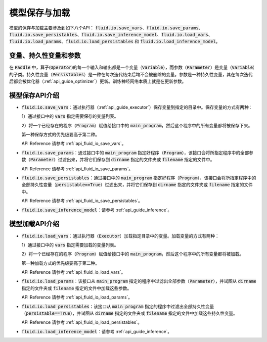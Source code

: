 ..  _api_guide_io:

#########
模型保存与加载
#########

模型的保存与加载主要涉及到如下八个API：
:code:`fluid.io.save_vars`、:code:`fluid.io.save_params`、:code:`fluid.io.save_persistables`、:code:`fluid.io.save_inference_model`、:code:`fluid.io.load_vars`、:code:`fluid.io.load_params`、:code:`fluid.io.load_persistables` 和 :code:`fluid.io.load_inference_model`。

变量、持久性变量和参数
====================

在 :code:`Paddle` 中，算子(:code:`Operator`)的每一个输入和输出都是一个变量（:code:`Variable`），而参数（:code:`Parameter`）是变量（:code:`Variable`）的子类。持久性变量（:code:`Persistables`）是一种在每次迭代结束后均不会被删除的变量。参数是一种持久性变量，其在每次迭代后都会被优化器（:ref:`api_guide_optimizer`）更新。训练神经网络本质上就是在更新参数。

模型保存API介绍
====================

- :code:`fluid.io.save_vars`：通过执行器（:ref:`api_guide_executor`）保存变量到指定的目录中。保存变量的方式有两种：

  1）通过接口中的 :code:`vars` 指定需要保存的变量列表。

  2）将一个已经存在的程序（:code:`Program`）赋值给接口中的 :code:`main_program`，然后这个程序中的所有变量都将被保存下来。

  第一种保存方式的优先级要高于第二种。

  API Reference 请参考 :ref:`api_fluid_io_save_vars`。

- :code:`fluid.io.save_params`：通过接口中的 :code:`main_program` 指定好程序（:code:`Program`），该接口会将所指定程序中的全部参数（:code:`Parameter`）过滤出来，并将它们保存到 :code:`dirname` 指定的文件夹或 :code:`filename` 指定的文件中。

  API Reference 请参考 :ref:`api_fluid_io_save_params`。

- :code:`fluid.io.save_persistables`：通过接口中的 :code:`main_program` 指定好程序（:code:`Program`），该接口会将所指定程序中的全部持久性变量（:code:`persistable==True`）过滤出来，并将它们保存到 :code:`dirname` 指定的文件夹或 :code:`filename` 指定的文件中。

  API Reference 请参考 :ref:`api_fluid_io_save_persistables`。

- :code:`fluid.io.save_inference_model`：请参考  :ref:`api_guide_inference`。  

模型加载API介绍
====================

- :code:`fluid.io.load_vars`：通过执行器（:code:`Executor`）加载指定目录中的变量。加载变量的方式有两种：
  
  1）通过接口中的 :code:`vars` 指定需要加载的变量列表。
  
  2）将一个已经存在的程序（:code:`Program`）赋值给接口中的 :code:`main_program`，然后这个程序中的所有变量都将被加载。

  第一种加载方式的优先级要高于第二种。

  API Reference 请参考 :ref:`api_fluid_io_load_vars`。

- :code:`fluid.io.load_params`：该接口从 :code:`main_program` 指定的程序中过滤出全部参数（:code:`Parameter`），并试图从 :code:`dirname` 指定的文件夹或 :code:`filename` 指定的文件中加载这些参数。

  API Reference 请参考 :ref:`api_fluid_io_load_params`。

- :code:`fluid.io.load_persistables`：该接口从 :code:`main_program` 指定的程序中过滤出全部持久性变量（:code:`persistable==True`），并试图从 :code:`dirname` 指定的文件夹或 :code:`filename` 指定的文件中加载这些持久性变量。

  API Reference 请参考 :ref:`api_fluid_io_load_persistables`。

-  :code:`fluid.io.load_inference_model`：请参考  :ref:`api_guide_inference`。
